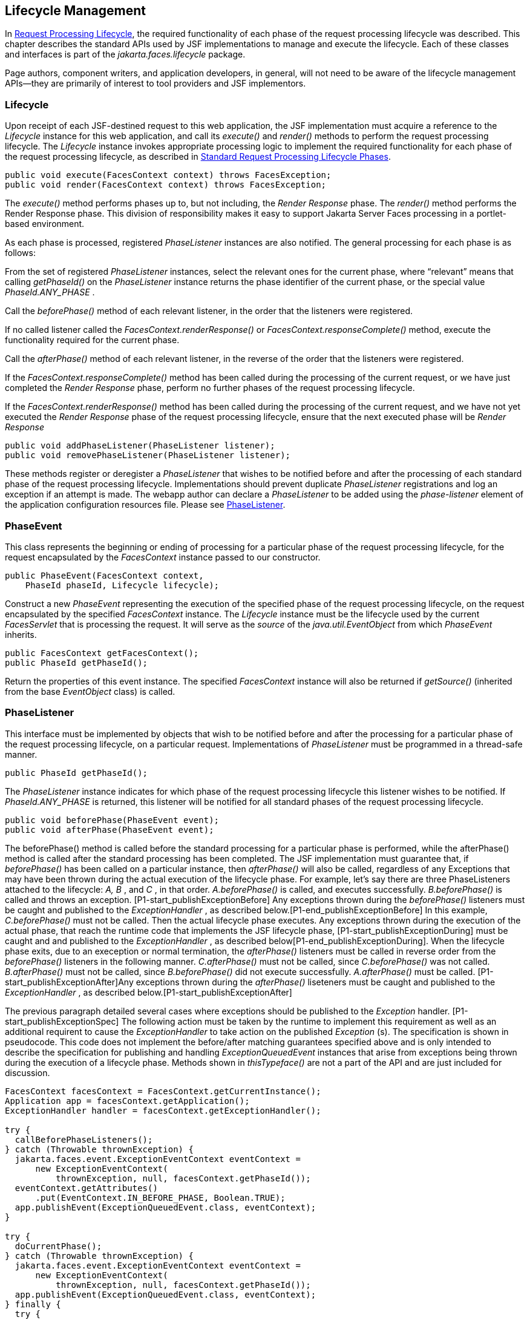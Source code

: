 == Lifecycle Management

In <<a369, Request
Processing Lifecycle>>, the required functionality of each phase of the
request processing lifecycle was described. This chapter describes the
standard APIs used by JSF implementations to manage and execute the
lifecycle. Each of these classes and interfaces is part of the
_jakarta.faces.lifecycle_ package.

Page authors, component writers, and
application developers, in general, will not need to be aware of the
lifecycle management APIs—they are primarily of interest to tool
providers and JSF implementors.

[[a6608]]
=== Lifecycle

Upon receipt of each JSF-destined request to
this web application, the JSF implementation must acquire a reference to
the _Lifecycle_ instance for this web application, and call its
_execute()_ and _render()_ methods to perform the request processing
lifecycle. The _Lifecycle_ instance invokes appropriate processing logic
to implement the required functionality for each phase of the request
processing lifecycle, as described in <<a401,
Standard Request Processing Lifecycle Phases>>.

[source,java]
----
public void execute(FacesContext context) throws FacesException;
public void render(FacesContext context) throws FacesException;
----

The _execute()_ method performs phases up to,
but not including, the _Render Response_ phase. The _render()_ method
performs the Render Response phase. This division of responsibility
makes it easy to support Jakarta Server Faces processing in a portlet-based
environment.

As each phase is processed, registered
_PhaseListener_ instances are also notified. The general processing for
each phase is as follows:

From the set of registered _PhaseListener_
instances, select the relevant ones for the current phase, where
“relevant” means that calling _getPhaseId()_ on the _PhaseListener_
instance returns the phase identifier of the current phase, or the
special value _PhaseId.ANY_PHASE_ .

Call the _beforePhase()_ method of each
relevant listener, in the order that the listeners were registered.

If no called listener called the
_FacesContext.renderResponse()_ or _FacesContext.responseComplete()_
method, execute the functionality required for the current phase.

Call the _afterPhase()_ method of each
relevant listener, in the reverse of the order that the listeners were
registered.

If the _FacesContext.responseComplete()_
method has been called during the processing of the current request, or
we have just completed the _Render Response_ phase, perform no further
phases of the request processing lifecycle.

If the _FacesContext.renderResponse()_ method
has been called during the processing of the current request, and we
have not yet executed the _Render Response_ phase of the request
processing lifecycle, ensure that the next executed phase will be
_Render Response_

[source,java]
----
public void addPhaseListener(PhaseListener listener);
public void removePhaseListener(PhaseListener listener);
----

These methods register or deregister a
_PhaseListener_ that wishes to be notified before and after the
processing of each standard phase of the request processing lifecycle.
Implementations should prevent duplicate _PhaseListener_ registrations
and log an exception if an attempt is made. The webapp author can
declare a _PhaseListener_ to be added using the _phase-listener_ element
of the application configuration resources file. Please see
<<a6635, PhaseListener>>.


[[a6626]]
=== PhaseEvent

This class represents the beginning or ending
of processing for a particular phase of the request processing
lifecycle, for the request encapsulated by the _FacesContext_ instance
passed to our constructor.

[source,java]
----
public PhaseEvent(FacesContext context,
    PhaseId phaseId, Lifecycle lifecycle);
----

Construct a new _PhaseEvent_ representing the
execution of the specified phase of the request processing lifecycle, on
the request encapsulated by the specified _FacesContext_ instance. The
_Lifecycle_ instance must be the lifecycle used by the current
_FacesServlet_ that is processing the request. It will serve as the
_source_ of the _java.util.EventObject_ from which _PhaseEvent_
inherits.

[source,java]
----
public FacesContext getFacesContext();
public PhaseId getPhaseId();
----

Return the properties of this event instance.
The specified _FacesContext_ instance will also be returned if
_getSource()_ (inherited from the base _EventObject_ class) is called.


[[a6635]]
=== PhaseListener

This interface must be implemented by objects
that wish to be notified before and after the processing for a
particular phase of the request processing lifecycle, on a particular
request. Implementations of _PhaseListener_ must be programmed in a
thread-safe manner.

[source,java]
----
public PhaseId getPhaseId();
----

The _PhaseListener_ instance indicates for
which phase of the request processing lifecycle this listener wishes to
be notified. If _PhaseId.ANY_PHASE_ is returned, this listener will be
notified for all standard phases of the request processing lifecycle.

[source,java]
----
public void beforePhase(PhaseEvent event);
public void afterPhase(PhaseEvent event);
----

{empty}The beforePhase() method is called
before the standard processing for a particular phase is performed,
while the afterPhase() method is called after the standard processing
has been completed. The JSF implementation must guarantee that, if
_beforePhase()_ has been called on a particular instance, then
_afterPhase()_ will also be called, regardless of any Exceptions that
may have been thrown during the actual execution of the lifecycle phase.
For example, let’s say there are three PhaseListeners attached to the
lifecycle: _A, B_ , and _C_ , in that order. _A.beforePhase()_ is
called, and executes successfully. _B.beforePhase()_ is called and
throws an exception. [P1-start_publishExceptionBefore] Any exceptions
thrown during the _beforePhase()_ listeners must be caught and published
to the _ExceptionHandler_ , as described
below.[P1-end_publishExceptionBefore] In this example, _C.beforePhase()_
must not be called. Then the actual lifecycle phase executes. Any
exceptions thrown during the execution of the actual phase, that reach
the runtime code that implements the JSF lifecycle phase,
[P1-start_publishExceptionDuring] must be caught and and published to
the _ExceptionHandler_ , as described
below[P1-end_publishExceptionDuring]. When the lifecycle phase exits,
due to an exeception or normal termination, the _afterPhase()_ listeners
must be called in reverse order from the _beforePhase()_ listeners in
the following manner. _C.afterPhase()_ must not be called, since
_C.beforePhase()_ was not called. _B.afterPhase()_ must not be called,
since _B.beforePhase()_ did not execute successfully. _A.afterPhase()_
must be called. [P1-start_publishExceptionAfter]Any exceptions thrown
during the _afterPhase()_ liseteners must be caught and published to the
_ExceptionHandler_ , as described below.[P1-start_publishExceptionAfter]

The previous paragraph detailed several cases
where exceptions should be published to the _Exception_ handler.
[P1-start_publishExceptionSpec] The following action must be taken by
the runtime to implement this requirement as well as an additional
requirent to cause the _ExceptionHandler_ to take action on the
published _Exception_ (s). The specification is shown in pseudocode.
This code does not implement the before/after matching guarantees
specified above and is only intended to describe the specification for
publishing and handling _ExceptionQueuedEvent_ instances that arise from
exceptions being thrown during the execution of a lifecycle phase.
Methods shown in _thisTypeface()_ are not a part of the API and are just
included for discussion.

[source,java]
----
FacesContext facesContext = FacesContext.getCurrentInstance();
Application app = facesContext.getApplication();
ExceptionHandler handler = facesContext.getExceptionHandler();

try {
  callBeforePhaseListeners();
} catch (Throwable thrownException) {
  jakarta.faces.event.ExceptionEventContext eventContext =
      new ExceptionEventContext(
          thrownException, null, facesContext.getPhaseId());
  eventContext.getAttributes()
      .put(EventContext.IN_BEFORE_PHASE, Boolean.TRUE);
  app.publishEvent(ExceptionQueuedEvent.class, eventContext);
}

try {
  doCurrentPhase();
} catch (Throwable thrownException) {
  jakarta.faces.event.ExceptionEventContext eventContext =
      new ExceptionEventContext(
          thrownException, null, facesContext.getPhaseId());
  app.publishEvent(ExceptionQueuedEvent.class, eventContext);
} finally {
  try {
    callAfterPhaseListeners();
  } catch (Throwable thrownException) {
    jakarta.faces.event.ExceptionEventContext eventContext =
        new ExceptionEventContext(
            thrownException, null, facesContext.getPhaseId());
    eventContext.getAttributes()
        .put(EventContext.IN_AFTER_PHASE, Boolean.TRUE);
    app.publishEvent(ExceptionQueuedEvent.class, eventContext);
  }
  handler.handle();
}
----

body text.

{empty}[P1-end_publishExceptionSpec]

_PhaseListener_ implementations may affect
the remainder of the request processing lifecycle in several ways,
including:

Calling _renderResponse()_ on the
_FacesContext_ instance for the current request, which will cause
control to transfer to the _Render Response_ phase of the request
processing lifecycle, once processing of the current phase is complete.

Calling responseComplete() on the
FacesContext instance for the current request, which causes processing
of the request processing lifecycle to terminate once the current phase
is complete.


=== LifecycleFactory

A single instance of
_jakarta.faces.lifecycle.LifecycleFactory_ must be made available to each
JSF-based web application running in a servlet or portlet container. The
factory instance can be acquired by JSF implementations or by
application code, by executing:

[source,java]
----
LifecycleFactory factory = (LifecycleFactory)
    FactoryFinder.getFactory(FactoryFinder.LIFECYCLE_FACTORY);
----

The _LifecycleFactory_ implementation class
supports the following methods:

[source,java]
----
public void addLifecycle(String lifecycleId, Lifecycle lifecycle);
----

Register a new _Lifecycle_ instance under the
specified lifecycle identifier, and make it available via calls to the
_getLifecycle_ method for the remainder of the current web application’s
lifetime.

[source,java]
----
public Lifecycle getLifecycle(String lifecycleId);
----

The _LifecycleFactory_ implementation class
provides this method to create (if necessary) and return a _Lifecycle_
instance. All requests for the same lifecycle identifier from within the
same web application will return the same _Lifecycle_ instance, which
must be programmed in a thread-safe manner.

Every JSF implementation must provide a
_Lifecycle_ instance for a default lifecycle identifier that is
designated by the _String_ constant _LifecycleFactory.DEFAULT_LIFECYCLE_
. For advanced uses, a JSF implementation may support additional
lifecycle instances, named with unique lifecycle identifiers.

[source,java]
----
public Iterator<String> getLifecycleIds();
----

This method returns an iterator over the set
of lifecycle identifiers supported by this factory. This set must
include the value specified by _LifecycleFactory.DEFAULT_LIFECYCLE_ .

